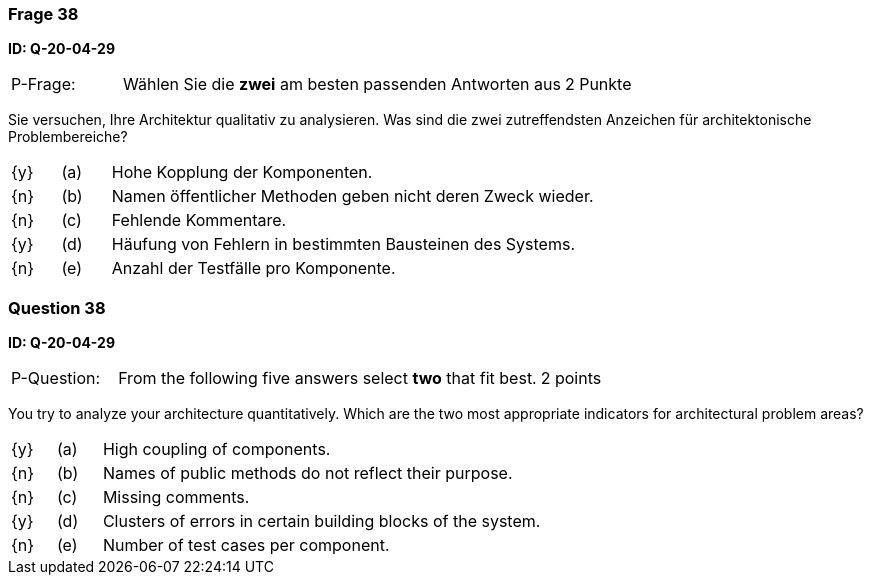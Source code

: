 // tag::DE[]
=== Frage 38
**ID: Q-20-04-29**

[cols="2,8,2", frame=ends, grid=rows]
|===
| P-Frage:
| Wählen Sie die **zwei** am besten passenden Antworten aus
| 2 Punkte
|===

Sie versuchen, Ihre Architektur qualitativ zu analysieren.
Was sind die zwei zutreffendsten Anzeichen für architektonische Problembereiche?

[cols="1a,1,10", frame=none, grid=none]
|===

| {y}
| (a)
| Hohe Kopplung der Komponenten.

| {n}
| (b)
| Namen öffentlicher Methoden geben nicht deren Zweck wieder.

| {n}
| (c)
| Fehlende Kommentare.

| {y}
| (d)
| Häufung von Fehlern in bestimmten Bausteinen des Systems.

| {n}
| (e)
| Anzahl der Testfälle pro Komponente.

|===

// end::DE[]

// tag::EN[]
=== Question 38
**ID: Q-20-04-29**

[cols="2,8,2", frame=ends, grid=rows]
|===
| P-Question:
| From the following five answers select **two** that fit best.
| 2 points
|===

You try to analyze your architecture quantitatively.
Which are the two most appropriate indicators for architectural problem areas?

[cols="1a,1,10", frame=none, grid=none]
|===

| {y}
| (a)
| High coupling of components.

| {n}
| (b)
| Names of public methods do not reflect their purpose.

| {n}
| (c)
| Missing comments.

| {y}
| (d)
| Clusters of errors in certain building blocks of the system.

| {n}
| (e)
| Number of test cases per component.
|===

// end::EN[]

// tag::EXPLANATION[]
// end::EXPLANATION[]

